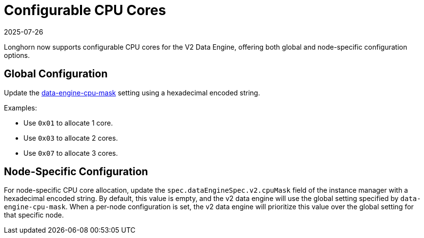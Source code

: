 = Configurable CPU Cores
:revdate: 2025-07-26
:page-revdate: {revdate}

Longhorn now supports configurable CPU cores for the V2 Data Engine, offering both global and node-specific configuration options.

## Global Configuration

Update the xref:longhorn-system/settings.adoc#_data_engine_cpu_mask[data-engine-cpu-mask] setting using a hexadecimal encoded string.

Examples:

* Use `0x01` to allocate 1 core.
* Use `0x03` to allocate 2 cores.
* Use `0x07` to allocate 3 cores.

## Node-Specific Configuration

For node-specific CPU core allocation, update the `spec.dataEngineSpec.v2.cpuMask` field of the instance manager with a hexadecimal encoded string. By default, this value is empty, and the v2 data engine will use the global setting specified by `data-engine-cpu-mask`. When a per-node configuration is set, the v2 data engine will prioritize this value over the global setting for that specific node.